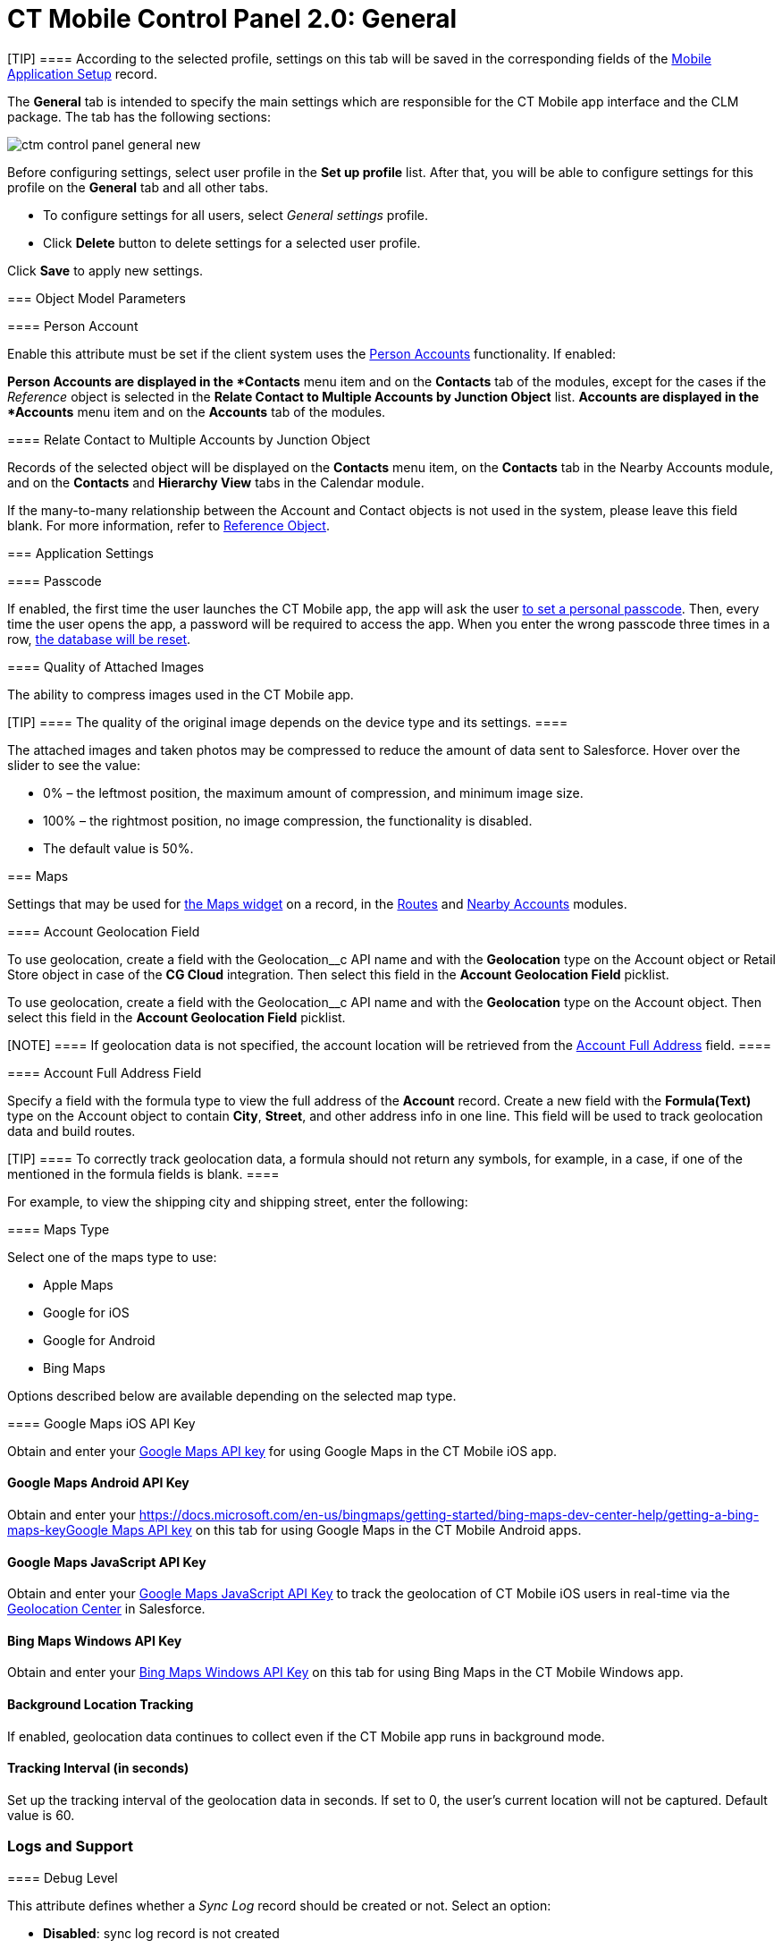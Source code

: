 = CT Mobile Control Panel 2.0: General

[TIP] ==== According to the selected profile, settings on this
tab will be saved in the corresponding fields of
the xref:ios/admin-guide/ct-mobile-control-panel/custom-settings/mobile-application-setup.adoc[Mobile Application Setup] record.
====

The *General* tab is intended to specify the main settings which are
responsible for the CT Mobile app interface and the CLM package. The tab
has the following sections:



:toc: :toclevels: 2
image:ctm-control-panel-general-new.png[]



Before configuring settings, select user profile in the *Set up profile*
list. After that, you will be able to configure settings for this
profile on the *General* tab and all other tabs.

* To configure settings for all users, select _General settings_
profile.
* Click *Delete* button to delete settings for a selected user profile.



Click *Save* to apply new settings.

[[h2_389408561]]
=== Object Model Parameters

[[h3_471160840]]
==== Person Account

Enable this attribute must be set if the client system uses the
xref:ios/admin-guide/person-accounts.adoc[Person Accounts] functionality. If enabled:

*[.object]#Person Accounts# are displayed in the *Contacts*
menu item and on the *Contacts* tab of the modules, except for the cases
if the _Reference_ object is selected in the *Relate Contact to Multiple
Accounts by Junction Object* list.
*[.object]#Accounts# are displayed in the *Accounts* menu item
and on the *Accounts* tab of the modules.

[[h4_972420861]]
===== 

[[h3_351797814]]
==== Relate Contact to Multiple Accounts by Junction Object

Records of the selected object will be displayed on the *Contacts* menu
item, on the *Contacts* tab in the Nearby Accounts module, and on
the *Contacts* and *Hierarchy View* tabs in the Calendar module.



If the many-to-many relationship between
the [.object]#Account# and [.object]#Contact# objects is
not used in the system, please leave this field blank.
For more information, refer
to https://help.customertimes.com/articles/ct-mobile-ios-en/reference-object[Reference
Object].

[[h2_455809843]]
=== Application Settings

[[h3_643998525]]
==== Passcode

If enabled, the first time the user launches the CT Mobile app, the app
will ask the user xref:ios/mobile-application/application-settings/application-pin-code.adoc[to set a personal
passcode]. Then, every time the user opens the app, a password will be
required to access the app. When you enter the wrong passcode three
times in a row, xref:ios/mobile-application/application-settings/log-out.adoc[the database will be reset].

[[h3_377059502]]
==== Quality of Attached Images

The ability to compress images used in the CT Mobile app.

[TIP] ==== The quality of the original image depends on the
device type and its settings. ====

The attached images and taken photos may be compressed to reduce the
amount of data sent to Salesforce. Hover over the slider to see the
value:

* 0% – the leftmost position, the maximum amount of compression, and
minimum image size.
* 100% – the rightmost position, no image compression, the functionality
is disabled.
* The default value is 50%.

[[h2_670774632]]
=== Maps

Settings that may be used for xref:ios/admin-guide/mobile-layouts/mobile-layouts-maps.adoc[the Maps
widget] on a record, in the xref:ios/mobile-application/mobile-application-modules/routes.adoc[Routes] and
xref:ios/mobile-application/mobile-application-modules/nearby-accounts.adoc[Nearby Accounts] modules.

[[h3_335024009]]
==== 

[[h3_1567195273]]
==== 

[[h3_612123135]]
==== Account Geolocation Field

//tag::ios[]

To use geolocation, create a field with the
[.apiobject]#Geolocation__c# API name and with the
*Geolocation* type on the [.object]#Account# object or
[.object]#Retail Store# object in case of the *CG Cloud*
integration. Then select this field in the *Account Geolocation Field*
picklist.

//tag::andr,kotlin,win[]

To use geolocation, create a field with the
[.apiobject]#Geolocation__c# API name and with the
*Geolocation* type on the [.object]#Account# object. Then select
this field in the *Account Geolocation Field* picklist.

[NOTE] ==== If geolocation data is not specified, the account
location will be retrieved from the
xref:ios/admin-guide/ct-mobile-control-panel-new/ct-mobile-control-panel-general-new.adoc#h3_1092547330[Account
Full Address] field. ====

[[h3_1092547330]]
==== Account Full Address Field

//tag::kotlin[]

Specify a field with the formula type to view the full address of the
*Account* record. Create a new field with the *Formula(Text)* type on
the [.object]#Account# object to contain *City*, *Street*, and
other address info in one line. This field will be used to track
geolocation data and build routes.

[TIP] ==== To correctly track geolocation data, a formula should
not return any symbols, for example, in a case, if one of the mentioned
in the formula fields is blank. ====

For example, to view the shipping city and shipping street, enter the
following:





[[h3_1293801021]]
==== Maps Type

Select one of the maps type to use:

* Apple Maps
* Google for iOS
* Google for Android
* Bing Maps

Options described below are available depending on the selected map
type.

[[h3_604215198]]
==== Google Maps iOS API Key

Obtain and enter your xref:ios/admin-guide/google-maps-api-key/index.adoc[Google Maps API key]
for using Google Maps in the CT Mobile iOS app.

[[h3_1990058335]]
==== 

[[h3_375370096]]
==== Google Maps Android API Key

Obtain and enter your
https://docs.microsoft.com/en-us/bingmaps/getting-started/bing-maps-dev-center-help/getting-a-bing-maps-key[]xref:ios/admin-guide/google-maps-api-key/index.adoc[Google
Maps API key] on this tab for using Google Maps in the CT Mobile Android
apps.

[[h3_1631921024]]
==== Google Maps JavaScript API Key

//tag::kotlin[]

Obtain and enter your xref:ios/admin-guide/google-maps-api-key/index.adoc[Google Maps
JavaScript API Key] to track the geolocation of CT Mobile iOS users in
real-time via the xref:ios/admin-guide/geolocation-center/index.adoc[Geolocation Center] in
Salesforce.

[[h3_1424081301]]
==== Bing Maps Windows API Key

Obtain and enter your
https://docs.microsoft.com/en-us/bingmaps/getting-started/bing-maps-dev-center-help/getting-a-bing-maps-key[Bing
Maps Windows API Key] on this tab for using Bing Maps in the CT Mobile
Windows app.

[[h3_1830650750]]
==== Background Location Tracking

If enabled, geolocation data continues to collect even if the CT Mobile
app runs in background mode.

[[h3_1808523151]]
==== Tracking Interval (in seconds)

Set up the tracking interval of the geolocation data in seconds. If set
to 0, the user's current location will not be captured. Default value is
60.

[[h2_1687169837]]
=== Logs and Support

[[h3_272409891]]
==== 

[[h3_1226274811]]
==== Debug Level

This attribute defines whether a _Sync Log_ record should be created or
not. Select an option:

* *Disabled*: sync log record is not created
* *All*: sync log record is created for each synchronization regardless
of whether it was successful or not
[.confluence-information-macro-note]#In this case, data storage can be
overloaded. #
* *Error*: sync log record is created only in case of a sync error

[[h3_813073278]]
==== Send database dump to

Choose where to xref:ios/mobile-application/application-settings/send-application-data-dump.adoc[send the customer's
database dump] of the CT Mobile app. Select an option:

* http://Salesforce.com[Salesforce.com]

The database dump will be attached to one or more Sync Log records in
case of exceeding the size of 20 MB.
* *E-mail*

Specify the email to send the data logs and screenshots of
synchronization errors.
